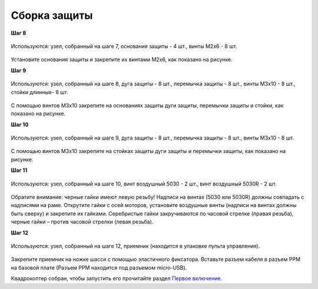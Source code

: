 Сборка защиты
=============

**Шаг 8**

.. figure:: /_static/images/const_protection_step_8.png
   :align: center

   Используются: узел, собранный на шаге 7, основания защиты - 4 шт., винты M2x6 - 8 шт. 

Установите основания защиты и закрепите их винтами М2х6, как показано на рисунке.
 

**Шаг 9**

.. figure:: /_static/images/const_protection_step_9.png
   :align: center

   Используются: узел, собранный на шаге 8, дуга защиты - 8 шт., перемычка защиты - 8 шт., винты M3x10 - 8 шт., стойки длинные- 8 шт.

С помощью винтов М3х10 закрепите на основаниях защиты дуги защиты, перемычки защиты и стойки, как показано на рисунке.

**Шаг 10**

.. figure:: /_static/images/const_protection_step_10.png
   :align: center

   Используются: узел, собранный на шаге 9, дуга защиты - 8 шт., перемычка защиты - 8 шт., винты M3x10 - 8 шт.

С помощью винтов М3х10 закрепите на стойках защиты дуги защиты и перемычки защиты, как показано на рисунке.


**Шаг 11**

.. figure:: /_static/images/const_protection_step_11.png
   :align: center

   Используются: узел, собранный на шаге 10, винт воздушный 5030 - 2 шт., винт воздушный 5030R - 2 шт.


Обратите внимание: черные гайки имеют левую резьбу! Надписи на винтах (5030 или 5030R) должны совпадать с надписями на раме.
Открутите гайки с осей моторов, установите воздушные винты (надписи на винтах должны быть сверху) и закрепите их гайками. Серебристые гайки закручиваются по часовой стрелке (правая резьба), черные гайки – против часовой стрелки (левая резьба).

**Шаг 12**


.. figure:: /_static/images/const_protection_step_12.png
   :align: center

   Используются: узел, собранный на шаге 12, приемник (находится в упаковке пульта управления).

Закрепите приемник на ножке шасси с помощью эластичного фиксатора. Вставьте разъем кабеля в разъем PPM на базовой плате (Разъем PPM находится под разъемом micro-USB).





Квадрокоптер собран, чтобы запустить его прочитайте раздел `Первое включение`_.

.. _Первое включение: const_switch_on.html


